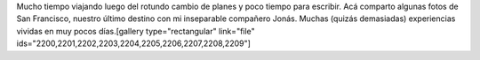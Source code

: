 .. link:
.. description:
.. tags: arte, fotos, viajes
.. date: 2013/06/07 00:15:44
.. title: San Francisco, California, EEUU
.. slug: san-francisco-california-eeuu

Mucho tiempo viajando luego del rotundo cambio de planes y poco tiempo
para escribir. Acá comparto algunas fotos de San Francisco, nuestro
último destino con mi inseparable compañero Jonás. Muchas (quizás
demasiadas) experiencias vividas en muy pocos días.[gallery
type="rectangular" link="file"
ids="2200,2201,2202,2203,2204,2205,2206,2207,2208,2209"]

 
